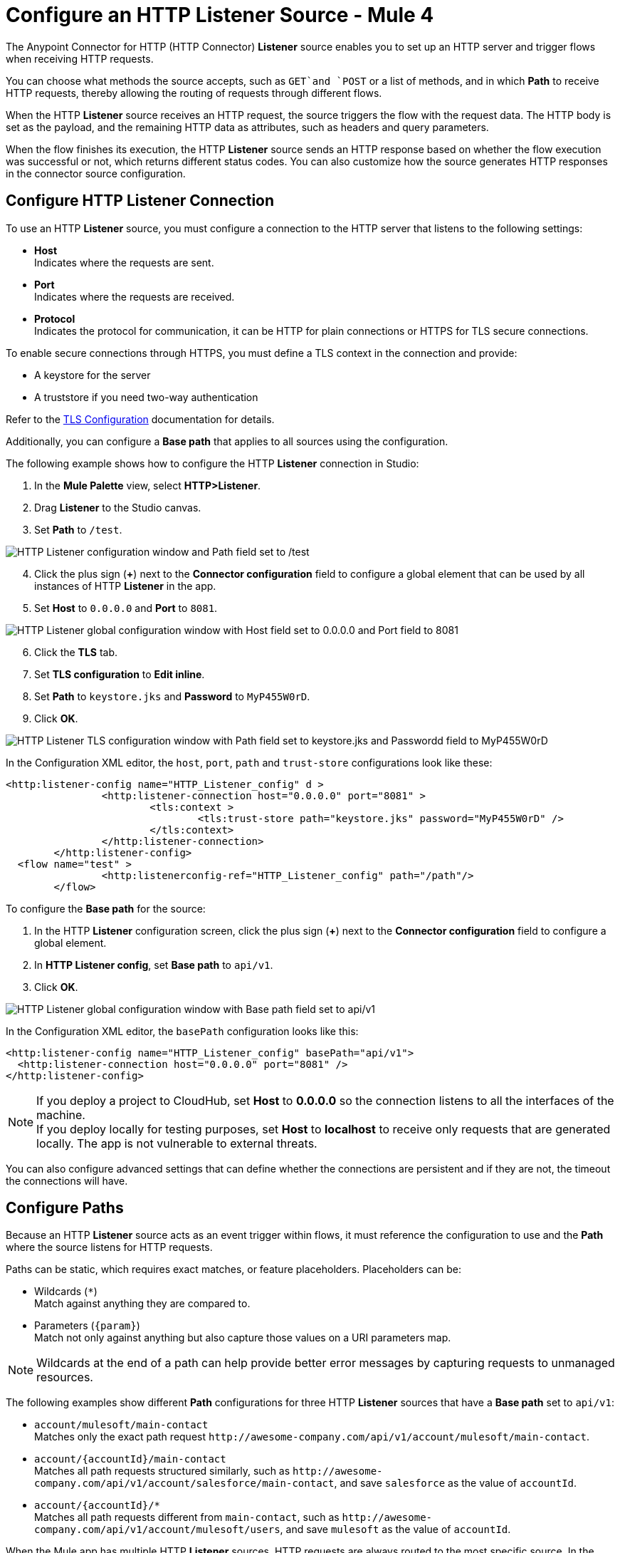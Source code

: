 = Configure an HTTP Listener Source - Mule 4
:page-aliases: connectors::http/http-listener-ref.adoc

The Anypoint Connector for HTTP (HTTP Connector) *Listener* source enables you to set up an HTTP server and trigger flows when receiving HTTP requests.

You can choose what methods the source accepts, such as `GET`and `POST` or a list of methods, and in which *Path* to receive HTTP requests, thereby allowing the routing of requests through different flows.

When the HTTP *Listener* source receives an HTTP request, the source triggers the flow with the request data. The HTTP body is set as the payload, and the remaining HTTP data as attributes, such as headers and query parameters.

When the flow finishes its execution, the HTTP *Listener* source sends an HTTP response based on whether the flow execution was successful or not, which returns different status codes. You can also customize how the source generates HTTP responses in the connector source configuration.

== Configure HTTP Listener Connection

To use an HTTP *Listener* source, you must configure a connection to the HTTP server that listens to the following settings:

* *Host* +
Indicates where the requests are sent.
* *Port* +
Indicates where the requests are received.
* *Protocol* +
Indicates the protocol for communication, it can be HTTP for plain connections or HTTPS for TLS secure connections.

To enable secure connections through HTTPS, you must define a TLS context in the connection and provide:

* A keystore for the server
* A truststore if you need two-way authentication

Refer to the xref:mule-runtime::tls-configuration.adoc[TLS Configuration] documentation for details.

Additionally, you can configure a *Base path* that applies to all sources using the configuration.

The following example shows how to configure the HTTP *Listener* connection in Studio:

. In the *Mule Palette* view, select *HTTP>Listener*.
. Drag *Listener* to the Studio canvas.
. Set *Path* to `/test`.

image::http-listener-1.png[HTTP Listener configuration window and Path field set to /test]

[start=4]
. Click the plus sign (*+*) next to the *Connector configuration* field to configure a global element that can be used by all instances of HTTP *Listener* in the app.
. Set *Host* to `0.0.0.0` and *Port* to `8081`.

image::http-listener-2.png[HTTP Listener global configuration window with Host field set to 0.0.0.0 and Port field to 8081]

[start=6]
. Click the *TLS* tab.
. Set *TLS configuration* to *Edit inline*.
. Set *Path* to `keystore.jks` and *Password* to `MyP455W0rD`.
. Click *OK*.

image::http-listener-3.png[HTTP Listener TLS configuration window with Path field set to keystore.jks and Passwordd field to MyP455W0rD]

In the Configuration XML editor, the `host`, `port`, `path` and `trust-store` configurations look like these:

[source,xml,linenums]
----
<http:listener-config name="HTTP_Listener_config" d >
		<http:listener-connection host="0.0.0.0" port="8081" >
			<tls:context >
				<tls:trust-store path="keystore.jks" password="MyP455W0rD" />
			</tls:context>
		</http:listener-connection>
	</http:listener-config>
  <flow name="test" >
		<http:listenerconfig-ref="HTTP_Listener_config" path="/path"/>
	</flow>
----

To configure the *Base path* for the source:

. In the HTTP *Listener* configuration screen, click the plus sign (*+*) next to the *Connector configuration* field to configure a global element.
. In *HTTP Listener config*, set *Base path* to `api/v1`.
. Click *OK*.

image::http-listener-4.png[HTTP Listener global configuration window with Base path field set to api/v1]

In the Configuration XML editor, the `basePath` configuration looks like this:

[source,xml,linenums]
----
<http:listener-config name="HTTP_Listener_config" basePath="api/v1">
  <http:listener-connection host="0.0.0.0" port="8081" />
</http:listener-config>
----

[NOTE]
If you deploy a project to CloudHub, set *Host* to *0.0.0.0* so the connection listens to all the interfaces of the machine. +
If you deploy locally for testing purposes, set *Host* to *localhost* to receive only requests that are generated locally. The app is not vulnerable to external threats.

You can also configure advanced settings that can define whether the connections are persistent and if they are not, the timeout the connections will have.


== Configure Paths

Because an HTTP *Listener* source acts as an event trigger within flows, it  must reference the configuration to use and the *Path* where the source listens for HTTP requests.

Paths can be static, which requires exact matches, or feature placeholders. Placeholders can be:

* Wildcards (`*`) +
Match against anything they are compared to.
* Parameters (`{param}`) +
Match not only against anything but also capture those values on a URI parameters map.

[NOTE]
Wildcards at the end of a path can help provide better error messages by capturing requests to unmanaged resources.

The following examples show different *Path* configurations for three HTTP *Listener* sources that have a *Base path* set to `api/v1`:

* `account/mulesoft/main-contact` +
Matches only the exact path request `+http://awesome-company.com/api/v1/account/mulesoft/main-contact+`.
* `account/{accountId}/main-contact` +
Matches all path requests structured similarly, such as `+http://awesome-company.com/api/v1/account/salesforce/main-contact+`, and save `salesforce` as the value of `accountId`.
* `account/{accountId}/*` +
Matches all path requests different from `main-contact`, such as `+http://awesome-company.com/api/v1/account/mulesoft/users+`, and save `mulesoft` as the value of `accountId`.

When the Mule app has multiple HTTP *Listener* sources, HTTP requests are always routed to the most specific source. In the previous examples, the first HTTP *Listener* source receives a request with `accountId: mulesoft` and suffix `main-contact`, and the second source receives any different `accountId` value.


== Configure Allowed Methods

HTTP requests are routed based on the HTTP method received. By default, an HTTP *Listener* source supports all methods. You can also restrict the methods of your choosing, even configure custom ones.

The following example shows how to configure *Allowed methods* in Studio:

. In the *Mule Palette* view, select *HTTP>Listener*.
. Drag *Listener* to the Studio canvas.
. In the HTTP *Listener* source configuration screen, click the *Advanced* tab.
. Set *Allowed methods* to `GET`.

image::http-listener-1.png[HTTP Listener configuration window and Allowed methods field set to GET]

In the Configuration XML editor, the `allowedMethods` configuration looks like this:
[source,xml,linenums]
----
<http:listener path="/test" allowedMethods="GET" config-ref="HTTP_Listener_config"/>
----

When a Mule app has multiple HTTP *Listener* sources defined, requests are routed to the first source matching the method, so default sources should always be defined last.

The following example shows different HTTP *Listener* sources configuration where the *Allowed method* is set to `GET`, `POST` and `PUT`. Therefore, HTTP requests are routed to different flows based on the restriction of data visibility. You might allow certain users to see your data but only a few users to modify it:

[source,xml,linenums]
----
<flow name="main-contact-write">
  <http:listener path="account/{accountId}/main-contact" allowedMethods="POST, PUT" config-ref="HTTP_Listener_config"/>
  <!-- validate user permissions -->
  <!-- store or update main contact for accountId -->
</flow>

<flow name="main-contact-read">
  <http:listener path="account/{accountId}/main-contact" allowedMethods="GET" config-ref="HTTP_Listener_config"/>
  <!-- fetch main contact for accountId -->
</flow>

<flow name="main-contact-general">
  <http:listener path="account/{accountId}/main-contact" config-ref="HTTP_Listener_config"/>
  <set-payload value="#['The main contact resource does not support ' ++ attributes.method ++ ' requests.']"
</flow>
----

== Configure Response Streaming Mode

When HTTP Connector manages response bodies, the connector considers the type of data to send and uses _chunked_ encoding when the body size is not clear. This behavior is also known as streams with no size information.

To change this behavior configure the *Response streaming mode* to any of these options:

* *AUTO (default)* +
Uses `Content-Length` encoding if a size is defined for the body, otherwise uses `Transfer-Encoding: chunked`.
* *ALWAYS* +
Uses `Transfer-Encoding: chunked` regardless of any size data present.
* *NEVER* +
Uses `Content-Length` encoding, consuming streams if necessary to determine the data size.

The following example shows how to configure  *Response streaming mode* in Studio. In the example, the main contact data for an account always returns `Content-Length` encoding:

. In the *Mule Palette* view, select *HTTP>Listener*.
. Drag *Listener* to the Studio canvas.
. Set *Path* to `account/{accountId}/main-contact`.
. In the HTTP *Listener* source configuration screen, click the *Advanced* tab.
. Set *Allowed methods* to `GET`.
. Set *Response streaming mode* to `NEVER`.

image::http-listener-1.png[HTTP Listener configuration window with Allowed methods field set to GET and Response streaming mode field set to NEVER]

In the Configuration XML editor, the `allowedMethods` and `responseStreamingMode` configurations look like these:

[source,xml,linenums]
----
<flow name="main-contact-read">
  <http:listener path="account/{accountId}/main-contact" allowedMethods="GET" responseStreamingMode="NEVER" config-ref="HTTP_Listener_config"/>
  <!-- fetch main contact for accountId -->
</flow>
----

== Configure Read Timeout

To configure the read timeout for the source, in the HTTP *Listener* configuration window, set the *Read timeout* field to the desired value:

image::http-listener-read-timeout.png[HTTP Listener configuration window with Read timeout field set to 30000]

In the Configuration XML editor, the `readTimeout` configuration looks like these:

[source,xml,linenums]
----
<http:listener-config >
		<http:listener-connection host="0.0.0.0" port="8081" readTimeout="3000" />
	</http:listener-config>
----

== Configure Reject Invalid Transfer Encoding

To reject requests with invalid Transfer-Encoding headers, in the HTTP *Listener* configuration window, select the *Reject invalid transfer encoding* field:

image::http-listener-reject-invalid.png[HTTP Listener configuration window with Reject invalid transfer encoding field selected]

In the Configuration XML editor, the `rejectInvalidTransferEncoding` configuration looks like these:

[source,xml,linenums]
----
<http:listener-config rejectInvalidTransferEncoding="true">
		<http:listener-connection host="0.0.0.0" port="8081" readTimeout="3000" />
</http:listener-config>
----


== Listening to HTTP Requests

When an HTTP *Listener* source receives an HTTP request, the data from the HTTP request line includes the method, request path, query, URI parameters, and headers as attributes. The body sets the payload, and the `Content-Type` header sets the  MIME type, which enables other components to inspect the payload MIME type. For example, DataWeave works with an HTTP payload without requiring any input information. Additionally, if an HTTP request contains an `X-Correlation-ID` or `MULE_CORRELATION_ID` (for interoperability with Mule 3) header, it sets the message's correlation ID for traceability.

=== HTTP Request Example

The following example shows an HTTP request:

[source,JSON,linenums]
----
POST api/v1/account/salesforce/main-contact?overwrite=true&notify=jane.doe&notify=admin HTTP/1.1
Host: localhost:8081
Content-Type: application/json
Content-Length: 166
X-Correlation-ID: 9cf32672-4f0b-4e8b-b988-40c13aae85b4

{
  "name": "John",
  "surname": "Doe",
  "role": "Senior Vice President",
  "organization": "Marketing",
  "phone": 701222369,
  "email": "john.doe@salesforce.com"
}
----

The message's correlation ID is `9cf32672-4f0b-4e8b-b988-40c13aae85b4`.

The payload is in JSON format:

[source,JSON,linenums]
----
{
  "name": "John",
  "surname": "Doe",
  "role": "Senior Vice President",
  "organization": "Marketing",
  "phone": 701222369,
  "email": "john.doe@salesforce.com"
}
----

The attributes include:

* method: `POST`
* listenerPath: `api/v1/account/{accountId}/main-contact`
* requestPath: `api/v1/account/salesforce/main-contact`
* relativePath: `account/salesforce/main-contact`
* queryParams: a multi-map with entries `overwrite=true`, `notify=jane.doe` and `notify=admin`
* uriParams: a map with entry `accountId => salesforce`
* headers: a multi-map with entries `Host=localhost:8081`, `Content-Type=application/json`, `Content-Length=166` and `X-Correlation-ID=9cf32672-4f0b-4e8b-b988-40c13aae85b4`

A DataWeave expression such as `#[payload.name ++ ' ' ++ payload.surname]` returns `John Doe` because DataWeave correctly interprets the JSON data.

A DataWeave expression such as `#['Received a ' ++ attributes.method ++ ' request for account ' ++ attributes.uriParams.accountId ++ '. The following users are notified: ' ++ (attributes.queryParams.*notify joinBy ', ')]` returns `Received a POST request for account salesforce. The following users are notified: admin, jane.doe`.

[NOTE]
Multi-maps are similar to maps except they allow several values for a given key. Multi-maps return the first value when using a single-value selector (`.`), but they allow to retrieve all values when using the multiple-value selector (`.*`).

=== HTTP Request Multipart Form-data Example

The following example shows an HTTP request of an HTML form received by an HTTP *Listener* source. Additionally, the example shows how to use DataWeave expressions to read `multipart/form-data` content.

Based on the following HTML form:

[source,xml,linenums]
----
<form action="http://server.com/cgi/handle"
        enctype="multipart/form-data"
        method="post">

    How would you like to identify the logo? <INPUT type="text" name="name"><BR>
    Which is the logo file? <INPUT type="file" name="logo"><BR>
    What is the main color in the logo? <INPUT type="text" name="color"><BR>
    <INPUT type="submit" value="Send"> <INPUT type="reset">

</form>
----

The HTTP *Listener* source receives the following `multipart/form-data` HTTP request:

[source,text,linenums]
----
POST /api/v1/account/mulesoft/logo HTTP/1.1
Content-Type: multipart/form-data; boundary=489691234097965980223899
Host: localhost:8081
content-length: 34332

--489691234097965980223899
Content-Disposition: form-data; name="name"

Corporate Logo
--489691234097965980223899
Content-Disposition: form-data; name="logo"; filename="MuleSoft_logo.png"
Content-Type: image/png

.PNG
.
...
IHDR.......L......~.....	pHYs...#...#.x.?v.. .IDATx....q.W.6.....~".N....t....t..#.....LD0T.CF0b..:.3......Q..@...q]U*y\c....
....`%.$....V"H....`%.$....V"H....`%.$....V"H....`%.$....V"H....`%.$....V"H....`%.$....V"H....`%.$....V"H....`%.$....V"H....`%
.$....V"H....`%.$....V"H....`%.$....V"H....`%.$....V"H....`%.$....V"H....`%.$....^6.......|..P.....IEND.B`.
--489691234097965980223899
Content-Disposition: form-data; name="color"

blue
--489691234097965980223899--
----

You can use DataWeave expressions to access and read each HTTP request parameter data through the `parts` object, either by name or item number. For example, to access the second part of the HTTP request that contains the `Corporate Logo` parameters data, you can use `payload.parts.logo` or `payload.parts[1]`. The latter is useful when a name is not provided.

Within each part, you can access its content and headers. For example, `payload.parts.color.content` returns `blue`, while `payload.parts.logo.headers.'Content-Type'` returns `application/png`.

You can also access the filename of a part. For example, the `Content-Disposition` header is parsed to allow an expression like `payload.parts.logo.headers.'Content-Disposition'.filename`, which in this case returns `MuleSoft_logo.png`.

Refer to the xref:dataweave::dataweave-formats.adoc[Formats Supported by DataWeave] documentation to learn about reading and writing multipart content.

== Sending HTTP Responses

After the triggered flow finishes its execution, the HTTP *Listener* source sends an HTTP response with the result. If the flow executes successfully, the source sends an HTTP regular response. Otherwise, the source sends an HTTP error response.
By default, an HTTP regular response returns a 200 status code and the message payload as the body, while an HTTP error response returns a 500 status code with the flow error's description as the body.

In the HTTP *Listener* source configuration, you can customize HTTP responses by providing the following parameters. Note that you can use DataWeave to generate content for each parameter, and variables to propagate data from the flow:

* *Body*
* *Headers*
* *Status code*
* *Reason phrase*

=== Create Sending HTTP Responses Mule App Example

The following example shows how to configure HTTP responses for the HTTP *Listener* source in Studio. The example is a Mule app flow where an endpoint stores logos for an account:

* When the storage is successful, an HTTP regular response returns with status code `201`, reason phrase `Created`, and body as `Corporate Logo has been stored as a MuleSoft logo`.
* When the storage fails, an HTTP error response returns where the status code is defined through the `errorCode` variable (if available) or a `500` code by default.
** The custom header returns `X-Time`.
** The body returns `Corporate Logo could not be stored`.
** If there is a `CONNECTIVITY` error storing the logo, the returned status code is `504`, while any other errors result in a `500` status code.

While a reason phrase is not defined for error responses, HTTP Connector attempts to define a reason phrase based on the status code. Thereby, a `Gateway Timeout` or `Internal Server Error` error can return for the previous explained HTTP responses scenarios.

. In the *Mule Palette* view, select *HTTP>Listener*.
. Drag *Listener* to the Studio canvas.
. Set *Path* to `/account/{accountId}/logo`.
. Click the plus sign (*+*) next to the *Connector configuration* field to configure a global element that can be used by all instances of HTTP *Listener* in the app.
. Set *Host* to `0.0.0.0` and *Port* to `8081`.
. Click *OK*.
. In the HTTP *Listener* configuration screen, click the *Responses* tab.
. In the *Response* section, set these values:
+
* *Body* : `output text/plain --- vars.logoName ++ ' has been stored as a ' ++ vars.accountId ++ ' logo.'`
* *Status code* : `201`
* *Reason phrase* : `Created`

[start=9]
. In the *Error Response* section, set these values:
+
* *Body* : `vars.logoName ++ ' could not be stored.'`
* *Headers* :
+
[source,DataWeave,linenums]
----
output application/java
        ---
        {
          "X-Time" : "50s" // 4
        }
----
* *Status code* : `vars.errorCode default 500`.

image::http-listener-reject-invalid.png[HTTP Listener configuration window with Reject invalid transfer encoding field selected]

[start=10]
. Drag a *Set Variable* component to the right of HTTP *Listener*.
. Set *Name* to `logoName`.
. Set *Value* to `payload.parts.name.content`.
. Drag another *Set Variable* component to the right of first *Set Variable* component.
. Set *Name* to `accountId`.
. Set *Value* to `attributes.uriParams.accountId`.
. Drag an *Insert*  operation to the right of  the second *Set Variable* component.
. Click the plus sign (*+*) next to the *Connector configuration* field to configure the database connection.
. In the *Insert* operation configuration screen, set *SQL Query Text* to `INSERT INTO logo (accountId,logoName)`.
. Drag an *On Error Propagate* component in the *Error handling* section of the flow.
. Set *Type* to `DB:CONNECTIVITY`.
. Drag a *Set Variable* component into the *On Error Propagate* component.
. Set *Name* to `errorCode`.
. Set *Value* to `504`.

=== XML for Sending HTTP Responses Example

Paste this code into your Studio XML editor to quickly load the flow for this example into your Mule app:

[source,xml,linenums]
----
<?xml version="1.0" encoding="UTF-8"?>

<mule xmlns:db="http://www.mulesoft.org/schema/mule/db" xmlns:os="http://www.mulesoft.org/schema/mule/os"
	xmlns:http="http://www.mulesoft.org/schema/mule/http"
	xmlns="http://www.mulesoft.org/schema/mule/core" xmlns:doc="http://www.mulesoft.org/schema/mule/documentation" xmlns:xsi="http://www.w3.org/2001/XMLSchema-instance" xsi:schemaLocation="http://www.mulesoft.org/schema/mule/core http://www.mulesoft.org/schema/mule/core/current/mule.xsd
http://www.mulesoft.org/schema/mule/http http://www.mulesoft.org/schema/mule/http/current/mule-http.xsd
http://www.mulesoft.org/schema/mule/os http://www.mulesoft.org/schema/mule/os/current/mule-os.xsd
http://www.mulesoft.org/schema/mule/db http://www.mulesoft.org/schema/mule/db/current/mule-db.xsd">
	<http:listener-config name="HTTP_Listener_config" >
		<http:listener-connection host="0.0.0.0" port="8081" />
	</http:listener-config>
	<db:config name="Database_Config" >
		<db:derby-connection />
	</db:config>
	<flow name="httplistenerresponseFlow"  >
		<http:listener config-ref="HTTP_Listener_config" path="/account/{accountId}/logo">
			<http:response statusCode="201" reasonPhrase="Created">
				<http:body ><![CDATA[output text/plain --- vars.logoName ++ ' has been stored as a ' ++ vars.accountId ++ ' logo.']]></http:body>
			</http:response>
			<http:error-response statusCode="#[vars.errorCode default 500]" >
				<http:body ><![CDATA[vars.logoName ++ ' could not be stored.']]></http:body>
				<http:headers ><![CDATA[#[output application/java
        ---
        {
          "X-Time" : "50s" // 4
        }]]]></http:headers>
			</http:error-response>
		</http:listener>
		<set-variable value="payload.parts.name.content" variableName="logoName"/>
		<set-variable value="attributes.uriParams.accountId"  variableName="accountId"/>
		<db:insert doc:name="Insert" config-ref="Database_Config">
			<db:sql ><![CDATA[INSERT INTO logo (accountId,logoName)]]></db:sql>
		</db:insert>
		<error-handler >
			<on-error-propagate enableNotifications="true" logException="true" doc:name="On Error Propagate"  type="DB:CONNECTIVITY">
				<set-variable value="504" variableName="errorCode"/>
			</on-error-propagate>
		</error-handler>
	</flow>
</mule>
----


== See Also

* xref:http-documentation.adoc[HTTP Connector Reference]
* xref:http-troubleshooting.adoc[HTTP Connector Troubleshooting Guide]
* xref:dataweave::dataweave-formats.adoc[DataWeave Formats]
* xref:mule-runtime::tls-configuration.adoc[TLS Configuration]
* xref:http-documentation#HttpRequestAttributes[HTTP Request Attributes Reference]
* xref:http-documentation#HttpResponseAttributes[HTTP Response Attributes Reference]
